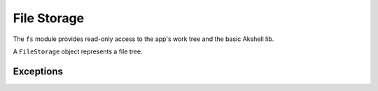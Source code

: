 ============
File Storage
============

The ``fs`` module provides read-only access to the app's work tree and
the basic Akshell lib.

.. class:: FileStorage

   A ``FileStorage`` object represents a file tree.

   .. method:: exists(path)

      Test whether an entry exists.

   .. method:: isFile(path)

      Test whether an entry exists and is a file.

   .. method:: isFolder(path)

      Test whether an entry exists and is a folder

   .. method:: read(path)

      Return a :class:`Binary` object with the file's content; throw a
      :exc:`NoSuchEntryError` if there's no such entry or an
      :exc:`EntryIsFolderError` if it's a folder.

   .. method:: list(path)

      Return a sorted array of names of folder's subentries; throw a
      :exc:`NoSuchEntryError` if there's no such entry or an
      :exc:`EntryIsFileError` if it's a file.

.. data:: code

   A :class:`FileStorage` object for accessing the app's work tree.

.. data:: lib

   A :class:`FileStorage` object for accessing the basic Akshell lib.


Exceptions
==========

.. exception:: FSError

   A base class of all file storage exceptions.

.. exception:: EntryExistsError

   Entry already exists

.. exception:: NoSuchEntryError

   Entry doesn't exist.

.. exception:: EntryIsFolderError

   Entry is a folder.

.. exception:: EntryIsFileError

   Entry is a file.
